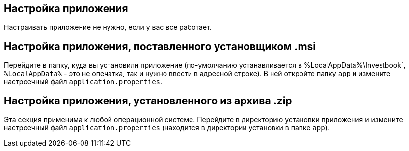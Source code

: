 == Настройка приложения
Настраивать приложение не нужно, если у вас все работает.

== Настройка приложения, поставленного установщиком .msi
Перейдите в папку, куда вы установили приложение (по-умолчанию устанавливается в %LocalAppData%\Investbook`,
`%LocalAppData%` - это не опечатка, так и нужно ввести в адресной строке).
В ней откройте папку `app` и измените настроечный файл `application.properties`.

== Настройка приложения, установленного из архива .zip
Эта секция применима к любой операционной системе. Перейдите в директорию установки приложения и измените
настроечный файл `application.properties` (находится в директории установки в папке `app`).
